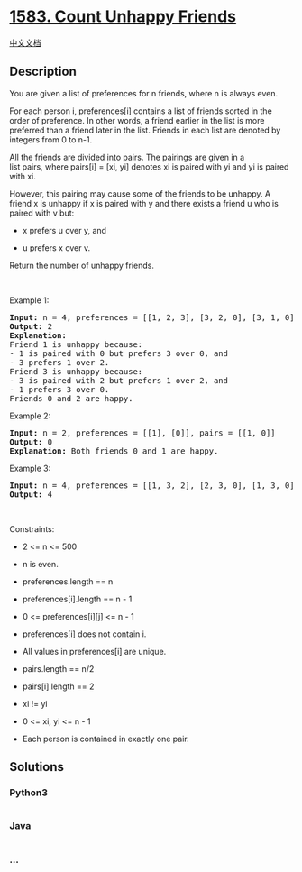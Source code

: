 * [[https://leetcode.com/problems/count-unhappy-friends][1583. Count
Unhappy Friends]]
  :PROPERTIES:
  :CUSTOM_ID: count-unhappy-friends
  :END:
[[./solution/1500-1599/1583.Count Unhappy Friends/README.org][中文文档]]

** Description
   :PROPERTIES:
   :CUSTOM_ID: description
   :END:

#+begin_html
  <p>
#+end_html

You are given a list of preferences for n friends, where n is always
even.

#+begin_html
  </p>
#+end_html

#+begin_html
  <p>
#+end_html

For each person i, preferences[i] contains a list of friends sorted in
the order of preference. In other words, a friend earlier in the list is
more preferred than a friend later in the list. Friends in each list
are denoted by integers from 0 to n-1.

#+begin_html
  </p>
#+end_html

#+begin_html
  <p>
#+end_html

All the friends are divided into pairs. The pairings are given in a
list pairs, where pairs[i] = [xi, yi] denotes xi is paired with yi and
yi is paired with xi.

#+begin_html
  </p>
#+end_html

#+begin_html
  <p>
#+end_html

However, this pairing may cause some of the friends to be unhappy. A
friend x is unhappy if x is paired with y and there exists a friend
u who is paired with v but:

#+begin_html
  </p>
#+end_html

#+begin_html
  <ul>
#+end_html

#+begin_html
  <li>
#+end_html

x prefers u over y, and

#+begin_html
  </li>
#+end_html

#+begin_html
  <li>
#+end_html

u prefers x over v.

#+begin_html
  </li>
#+end_html

#+begin_html
  </ul>
#+end_html

#+begin_html
  <p>
#+end_html

Return the number of unhappy friends.

#+begin_html
  </p>
#+end_html

#+begin_html
  <p>
#+end_html

 

#+begin_html
  </p>
#+end_html

#+begin_html
  <p>
#+end_html

Example 1:

#+begin_html
  </p>
#+end_html

#+begin_html
  <pre>
  <strong>Input:</strong> n = 4, preferences = [[1, 2, 3], [3, 2, 0], [3, 1, 0], [1, 2, 0]], pairs = [[0, 1], [2, 3]]
  <strong>Output:</strong> 2
  <strong>Explanation:</strong>
  Friend 1 is unhappy because:
  - 1 is paired with 0 but prefers 3 over 0, and
  - 3 prefers 1 over 2.
  Friend 3 is unhappy because:
  - 3 is paired with 2 but prefers 1 over 2, and
  - 1 prefers 3 over 0.
  Friends 0 and 2 are happy.
  </pre>
#+end_html

#+begin_html
  <p>
#+end_html

Example 2:

#+begin_html
  </p>
#+end_html

#+begin_html
  <pre>
  <strong>Input:</strong> n = 2, preferences = [[1], [0]], pairs = [[1, 0]]
  <strong>Output:</strong> 0
  <strong>Explanation:</strong> Both friends 0 and 1 are happy.
  </pre>
#+end_html

#+begin_html
  <p>
#+end_html

Example 3:

#+begin_html
  </p>
#+end_html

#+begin_html
  <pre>
  <strong>Input:</strong> n = 4, preferences = [[1, 3, 2], [2, 3, 0], [1, 3, 0], [0, 2, 1]], pairs = [[1, 3], [0, 2]]
  <strong>Output:</strong> 4
  </pre>
#+end_html

#+begin_html
  <p>
#+end_html

 

#+begin_html
  </p>
#+end_html

#+begin_html
  <p>
#+end_html

Constraints:

#+begin_html
  </p>
#+end_html

#+begin_html
  <ul>
#+end_html

#+begin_html
  <li>
#+end_html

2 <= n <= 500

#+begin_html
  </li>
#+end_html

#+begin_html
  <li>
#+end_html

n is even.

#+begin_html
  </li>
#+end_html

#+begin_html
  <li>
#+end_html

preferences.length == n

#+begin_html
  </li>
#+end_html

#+begin_html
  <li>
#+end_html

preferences[i].length == n - 1

#+begin_html
  </li>
#+end_html

#+begin_html
  <li>
#+end_html

0 <= preferences[i][j] <= n - 1

#+begin_html
  </li>
#+end_html

#+begin_html
  <li>
#+end_html

preferences[i] does not contain i.

#+begin_html
  </li>
#+end_html

#+begin_html
  <li>
#+end_html

All values in preferences[i] are unique.

#+begin_html
  </li>
#+end_html

#+begin_html
  <li>
#+end_html

pairs.length == n/2

#+begin_html
  </li>
#+end_html

#+begin_html
  <li>
#+end_html

pairs[i].length == 2

#+begin_html
  </li>
#+end_html

#+begin_html
  <li>
#+end_html

xi != yi

#+begin_html
  </li>
#+end_html

#+begin_html
  <li>
#+end_html

0 <= xi, yi <= n - 1

#+begin_html
  </li>
#+end_html

#+begin_html
  <li>
#+end_html

Each person is contained in exactly one pair.

#+begin_html
  </li>
#+end_html

#+begin_html
  </ul>
#+end_html

** Solutions
   :PROPERTIES:
   :CUSTOM_ID: solutions
   :END:

#+begin_html
  <!-- tabs:start -->
#+end_html

*** *Python3*
    :PROPERTIES:
    :CUSTOM_ID: python3
    :END:
#+begin_src python
#+end_src

*** *Java*
    :PROPERTIES:
    :CUSTOM_ID: java
    :END:
#+begin_src java
#+end_src

*** *...*
    :PROPERTIES:
    :CUSTOM_ID: section
    :END:
#+begin_example
#+end_example

#+begin_html
  <!-- tabs:end -->
#+end_html
